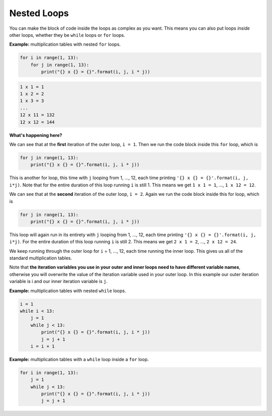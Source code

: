 Nested Loops
============

You can make the block of code inside the loops as complex as you want. This
means you can also put loops *inside* other loops, whether they be ``while``
loops or ``for`` loops.

**Example:** multiplication tables with nested ``for`` loops.

.. code-block:: python

    for i in range(1, 13):
        for j in range(1, 13):
            print("{} x {} = {}".format(i, j, i * j))

.. code-block:: text

    1 x 1 = 1
    1 x 2 = 2
    1 x 3 = 3
    ...
    12 x 11 = 132
    12 x 12 = 144

**What's happening here?**

We can see that at the **first** iteration of the outer loop, ``i = 1``. Then
we run the code block inside this ``for`` loop, which is

.. code-block:: python

    for j in range(1, 13):
        print("{} x {} = {}".format(i, j, i * j))

This is another for loop, this time with ``j`` looping from 1, ..., 12, each
time printing ``'{} x {} = {}'.format(i, j, i*j)``. Note that for the entire
duration of this loop running ``i`` is still 1. This means we get ``1 x 1 =
1``, ..., ``1 x 12 = 12``.

We can see that at the **second** iteration of the outer loop, ``i = 2``. Again
we run the code block inside this for loop, which is

.. code-block:: python

    for j in range(1, 13):
        print("{} x {} = {}".format(i, j, i * j))

This loop will again run in its entirety with ``j`` looping from 1, ..., 12,
each time printing ``'{} x {} = {}'.format(i, j, i*j)``. For the entire
duration of this loop running ``i`` is still 2. This means we get ``2 x 1 =
2``, ..., ``2 x 12 = 24``.

We keep running through the outer loop for ``i`` = 1, ..., 12, each time
running the inner loop. This gives us all of the standard multiplication
tables.

Note that **the iteration variables you use in your outer and inner loops need
to have different variable names**, otherwise you will overwrite the value of
the iteration variable used in your outer loop. In this example our outer
iteration variable is i and our inner iteration variable is ``j``.

.. image:: img/10_example0.png
    :width: 320
    :align: center

**Example:** multiplication tables with nested ``while`` loops.

.. code-block:: python

    i = 1
    while i < 13:
        j = 1
        while j < 13:
            print("{} x {} = {}".format(i, j, i * j))
            j = j + 1
        i = i + 1

**Example:** multiplication tables with a ``while`` loop inside a ``for`` loop.

.. code-block:: python

    for i in range(1, 13):
        j = 1
        while j < 13:
            print("{} x {} = {}".format(i, j, i * j))
            j = j + 1

.. dropdown:: Question 1
    :open:
    :color: info
    :icon: question

    Write a program with an outer ``while`` loop and an inner ``for`` loop that prints out the standard multiplication table from :math:`1\times1` to :math:`12\times 12`, as shown below.

    .. code-block:: text

        1 x 1 = 1
        1 x 2 = 2
        1 x 3 = 3
        ...
        12 x 11 = 132
        12 x 12 = 144

    .. dropdown:: Solution
        :class-title: sd-font-weight-bold
        :color: dark

        .. code-block:: python

            i = 1
            while i < 13:
                for j in range(1, 13):
                    print('{} x {} = {}'.format(i, j, i * j))
                i = i + 1

.. dropdown:: Question 2
    :open:
    :color: info
    :icon: question

    What do you think the output of the following code will be?

    .. code-block:: python

        n = 5

        for i in range(n):
            line = ''
            for j in range(n):
                line = line + '*'
            print(line)

    A.

     .. code-block:: text


        *
        **
        ***
        ****
        *****

    B.

     .. code-block:: text

        *****
        *****
        *****
        *****

    C.

     .. code-block:: text

        *
        *
        *
        *
        *

    D.

     .. code-block:: text

        * * * * *

    .. dropdown:: :material-regular:`lock;1.5em` Solution
        :class-title: sd-font-weight-bold
        :color: dark

        *Solution is locked*

.. dropdown:: Question 3
    :open:
    :color: info
    :icon: question

    Write a program that will prints out all of the date for every day of the year. You have been provided with the ``months`` and ``days`` list which tells you the number of days in each month (for a non-leap year).

    .. code-block:: python

        months = ['Jan', 'Feb', 'Mar', 'Apr', 'May', 'Jun', 'Jul', 'Aug', 'Sept', 'Oct', 'Nov', 'Dec']
        days = [31, 28, 31, 30, 31, 30, 31, 31, 30, 31, 30, 31]

    The output of your program should look like this.

    .. code-block:: text

        Jan 1
        Jan 2
        ...
        Dec 30
        Dec 31

    .. dropdown:: :material-regular:`lock;1.5em` Solution
        :class-title: sd-font-weight-bold
        :color: dark

        *Solution is locked*

.. dropdown:: Question 4
    :open:
    :color: info
    :icon: question

    Implement the algorithm illustrated in the diagram below in Python.

    .. image:: img/10_question4.png
        :width: 300
        :align: center

    .. dropdown:: :material-regular:`lock;1.5em` Solution
        :class-title: sd-font-weight-bold
        :color: dark

        *Solution is locked*

.. dropdown:: Code challenge: Alarm Clock
    :color: warning
    :icon: star

    Write a program that simulates an alarm clock set for 7:00 am. The program should count each minute from 0:00 through to 7:00, after which time it will tell the user to *WAKE UP!!!*.

    Your program should look like this:

    .. code-block:: text

        0:00
        0:01
        0:02
        0:03
        0:04
        0:05
        ...
        6:55
        6:56
        6:57
        6:58
        6:59
        WAKE UP!!!

    .. dropdown:: :material-regular:`lock;1.5em` Solution
        :class-title: sd-font-weight-bold
        :color: dark

        *Solution is locked*

.. dropdown:: Code challenge: Grid
    :color: warning
    :icon: star

    Write a program that asks the user for an integer :math:`n` and then prints out an :math:`n` grid.

    **Example 1**

    .. code-block:: text

        n: 1
        + - +
        |   |
        + - +

    **Example 2**

    .. code-block:: text

        n: 5
        + - + - + - + - + - +
        |   |   |   |   |   |
        + - + - + - + - + - +
        |   |   |   |   |   |
        + - + - + - + - + - +
        |   |   |   |   |   |
        + - + - + - + - + - +
        |   |   |   |   |   |
        + - + - + - + - + - +
        |   |   |   |   |   |
        + - + - + - + - + - +

    .. dropdown:: :material-regular:`lock;1.5em` Solution
        :class-title: sd-font-weight-bold
        :color: dark

        *Solution is locked*

.. dropdown:: Code challenge: X Marks The Spot
    :color: warning
    :icon: star

    Write a program that asks the user for an integer :math:`n`, and co-ordinates :math:`x` and :math:`y`. Your program should then print out an :math:`n\times n` grid and places an ``x`` at the co-ordinates :math:`(x, y)`. In this co-ordinate system the top left corner is :math:`(1, 1)`, as shown in the diagram below.

    .. image:: img/x_marks_the_spot.png
        :width: 400
        :align: center

    **Example 1**

    .. code-block:: text

        n: 5
        x: 2
        y: 3
        + - + - + - + - + - +
        |   |   |   |   |   |
        + - + - + - + - + - +
        |   |   |   |   |   |
        + - + - + - + - + - +
        |   | x |   |   |   |
        + - + - + - + - + - +
        |   |   |   |   |   |
        + - + - + - + - + - +
        |   |   |   |   |   |
        + - + - + - + - + - +

    **Example 2**

    .. code-block:: text

        n: 8
        x: 6
        y: 2
        + - + - + - + - + - + - + - + - +
        |   |   |   |   |   |   |   |   |
        + - + - + - + - + - + - + - + - +
        |   |   |   |   |   | x |   |   |
        + - + - + - + - + - + - + - + - +
        |   |   |   |   |   |   |   |   |
        + - + - + - + - + - + - + - + - +
        |   |   |   |   |   |   |   |   |
        + - + - + - + - + - + - + - + - +
        |   |   |   |   |   |   |   |   |
        + - + - + - + - + - + - + - + - +
        |   |   |   |   |   |   |   |   |
        + - + - + - + - + - + - + - + - +
        |   |   |   |   |   |   |   |   |
        + - + - + - + - + - + - + - + - +
        |   |   |   |   |   |   |   |   |
        + - + - + - + - + - + - + - + - +
